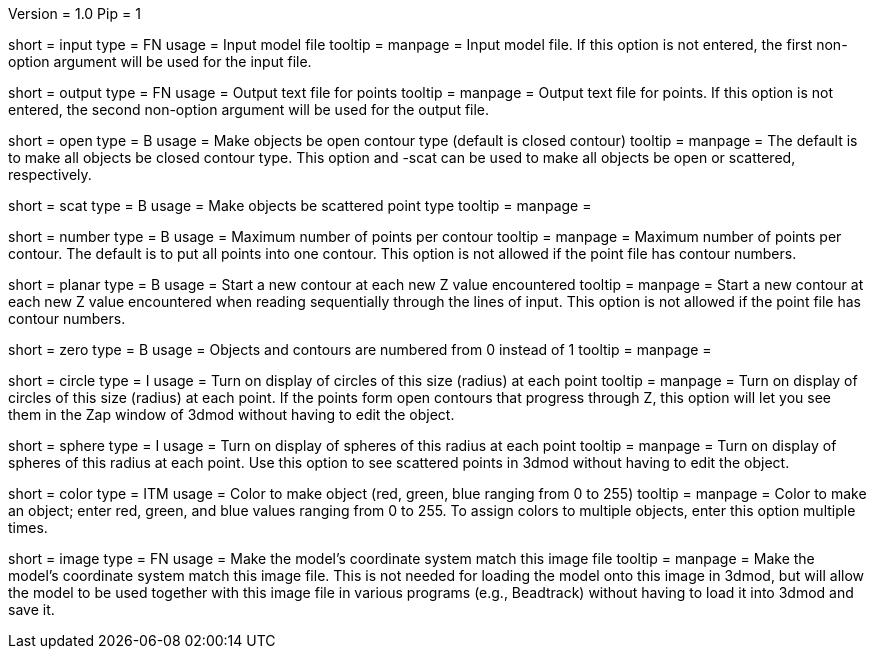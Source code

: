 Version = 1.0
Pip = 1

[Field = InputFile]
short = input
type = FN
usage = Input model file
tooltip = 
manpage = Input model file.  If this option
is not entered, the first non-option argument will be used for the input
file.

[Field = OutputFile]
short = output
type = FN
usage = Output text file for points
tooltip = 
manpage = Output text file for points.  If this option
is not entered, the second non-option argument will be used for the output
file.

[Field = OpenContours]
short = open
type = B
usage = Make objects be open contour type (default is closed contour)
tooltip = 
manpage = The default is to make all objects be closed contour type.  This
option and -scat can be used to make all objects be open or scattered,
respectively. 

[Field = ScatteredPoints]
short = scat
type = B
usage = Make objects be scattered point type
tooltip = 
manpage = 

[Field = PointsPerContour]
short = number
type = B
usage = Maximum number of points per contour
tooltip = 
manpage = Maximum number of points per contour.  The default is to put all 
points into one contour.  This option is not allowed if the point file has
contour numbers.

[Field = PlanarContours]
short = planar
type = B
usage = Start a new contour at each new Z value encountered
tooltip = 
manpage = Start a new contour at each new Z value encountered when reading
sequentially through the lines of input.  This option is not allowed if the
point file has contour numbers.

[Field = NumberedFromZero]
short = zero
type = B
usage = Objects and contours are numbered from 0 instead of 1
tooltip = 
manpage = 

[Field = CircleSize]
short = circle
type = I
usage = Turn on display of circles of this size (radius) at each point
tooltip = 
manpage = Turn on display of circles of this size (radius) at each point.  If
the points form open contours that progress through Z, this option will let
you see them in the Zap window of 3dmod without having to edit the object.

[Field = SphereRadius]
short = sphere
type = I
usage = Turn on display of spheres of this radius at each point
tooltip = 
manpage = Turn on display of spheres of this radius at each point.  Use this
option to see scattered points in 3dmod without having to edit the object.

[Field = ColorOfObject]
short = color
type = ITM
usage = Color to make object (red, green, blue ranging from 0 to 255)
tooltip =
manpage = Color to make an object; enter red, green, and blue values ranging
from 0 to 255.  To assign colors to multiple objects, enter this option
multiple times.

[Field = ImageForCoordinates]
short = image
type = FN
usage = Make the model's coordinate system match this image file
tooltip = 
manpage = Make the model's coordinate system match this image file.  This
is not needed for loading the model onto this image in 3dmod, but will allow
the model to be used together with this image file in various programs
(e.g., Beadtrack) without having to load it into 3dmod and save it.
